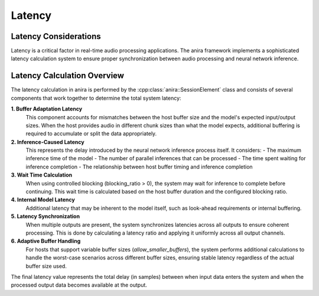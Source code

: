 Latency
=======

Latency Considerations
----------------------

Latency is a critical factor in real-time audio processing applications. The anira framework implements a sophisticated latency calculation system to ensure proper synchronization between audio processing and neural network inference.

Latency Calculation Overview
----------------------------

The latency calculation in anira is performed by the :cpp:class:`anira::SessionElement` class and consists of several components that work together to determine the total system latency:

**1. Buffer Adaptation Latency**
   This component accounts for mismatches between the host buffer size and the model's expected input/output sizes. When the host provides audio in different chunk sizes than what the model expects, additional buffering is required to accumulate or split the data appropriately.

**2. Inference-Caused Latency** 
   This represents the delay introduced by the neural network inference process itself. It considers:
   - The maximum inference time of the model
   - The number of parallel inferences that can be processed
   - The time spent waiting for inference completion
   - The relationship between host buffer timing and inference completion

**3. Wait Time Calculation**
   When using controlled blocking (blocking_ratio > 0), the system may wait for inference to complete before continuing. This wait time is calculated based on the host buffer duration and the configured blocking ratio.

**4. Internal Model Latency**
   Additional latency that may be inherent to the model itself, such as look-ahead requirements or internal buffering.

**5. Latency Synchronization**
   When multiple outputs are present, the system synchronizes latencies across all outputs to ensure coherent processing. This is done by calculating a latency ratio and applying it uniformly across all output channels.

**6. Adaptive Buffer Handling**
   For hosts that support variable buffer sizes (`allow_smaller_buffers`), the system performs additional calculations to handle the worst-case scenarios across different buffer sizes, ensuring stable latency regardless of the actual buffer size used.

The final latency value represents the total delay (in samples) between when input data enters the system and when the processed output data becomes available at the output.
